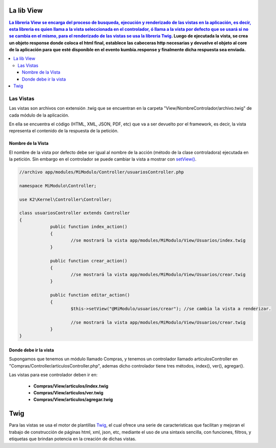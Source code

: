 La lib View
================

.. contents:: La libreria View se encarga del proceso de busqueda, ejecución y renderizado de las vistas en la aplicación, es decir, esta libreria es quien llama a la vista seleccionada en el controlador, ó llama a la vista por defecto que se usará si no se cambia en el mismo, para el renderizado de las vistas se usa la libreria `Twig <http://twig.sensiolabs.org/>`_. Luego de ejecutada la vista, se crea un objeto response donde coloca el html final, establece las cabeceras http necesarias y devuelve el objeto al core de la aplicación para que esté disponible en el evento kumbia.response y finalmente dicha respuesta sea enviada.

Las Vistas
----------

Las vistas son archivos con extensión .twig que se encuentran en la carpeta "View/NombreControlador/archivo.twig" de cada módulo de la aplicación.

En ella se encuentra el código (HTML, XML, JSON, PDF, etc) que va a ser devuelto por el framework, es decir, la vista representa el contenido de la respuesta de la petición.

Nombre de la Vista
__________________

El nombre de la vista por defecto debe ser igual al nombre de la acción (método de la clase controladora) ejecutada en la petición. Sin embargo en el controlador se puede cambiar la vista a mostrar con `setView() <https://github.com/k2framework/k2/blob/master/doc/controlador.rst#setview>`_.

.. code-block:: php

    //archivo app/modules/MiModulo/Controller/usuariosController.php

    namespace MiModulo\Controller;

    use K2\Kernel\Controller\Controller;

    class usuariosController extends Controller
    {
		public function index_action()
		{
			//se mostrará la vista app/modules/MiModulo/View/Usuarios/index.twig
		}
		
		public function crear_action()
		{
			//se mostrará la vista app/modules/MiModulo/View/Usuarios/crear.twig
		}
		
		public function editar_action()
		{
			$this->setView("@MiModulo/usuarios/crear"); //se cambia la vista a renderizar.
		
			//se mostrará la vista app/modules/MiModulo/View/Usuarios/crear.twig
		}
    }

Donde debe ir la vista
______________________

Supongamos que tenemos un módulo llamado Compras, y tenemos un controlador llamado articulosController en "Compras/Controller/articulosController.php", ademas dicho controlador tiene tres métodos, index(), ver(), agregar().

Las vistas para ese controlador deben ir en:

	* **Compras/View/articulos/index.twig**
	* **Compras/View/articulos/ver.twig**
	* **Compras/View/articulos/agregar.twig**
	
Twig
====

Para las vistas se usa el motor de plantillas `Twig <http://twig.sensiolabs.org/>`_, el cual ofrece una serie de caracteristicas que facilitan y mejoran el trabajo de construcción de páginas html, xml, json, etc, mediante el uso de una sintaxis sencilla, con funciones, filtros, y etiquetas que brindan potencia en la creación de dichas vistas.
